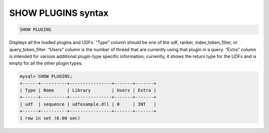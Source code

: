 .. _show_plugins_syntax:

SHOW PLUGINS syntax
-------------------

.. code-block:: mysql


    SHOW PLUGINS

Displays all the loaded plugins and UDFs. “Type” column should be one of
the udf, ranker, index_token_filter, or query_token_filter. “Users”
column is the number of thread that are currently using that plugin in a
query. “Extra” column is intended for various additional plugin-type
specific information; currently, it shows the return type for the UDFs
and is empty for all the other plugin types.

.. code-block:: mysql


    mysql> SHOW PLUGINS;
    +------+----------+----------------+-------+-------+
    | Type | Name     | Library        | Users | Extra |
    +------+----------+----------------+-------+-------+
    | udf  | sequence | udfexample.dll | 0     | INT   |
    +------+----------+----------------+-------+-------+
    1 row in set (0.00 sec)

